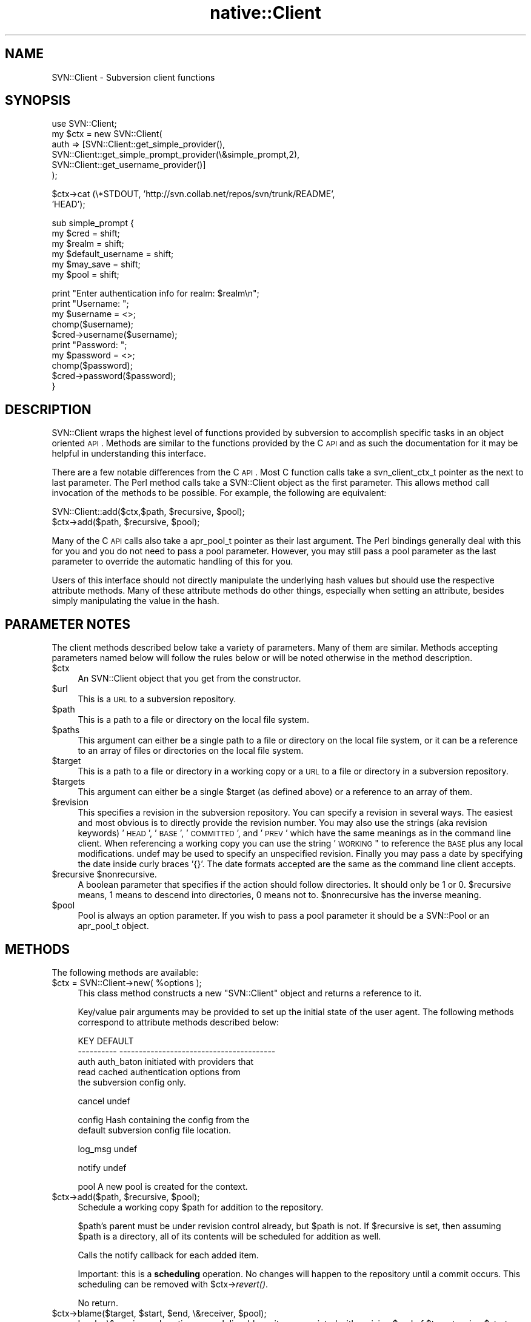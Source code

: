 .\" Automatically generated by Pod::Man v1.37, Pod::Parser v1.32
.\"
.\" Standard preamble:
.\" ========================================================================
.de Sh \" Subsection heading
.br
.if t .Sp
.ne 5
.PP
\fB\\$1\fR
.PP
..
.de Sp \" Vertical space (when we can't use .PP)
.if t .sp .5v
.if n .sp
..
.de Vb \" Begin verbatim text
.ft CW
.nf
.ne \\$1
..
.de Ve \" End verbatim text
.ft R
.fi
..
.\" Set up some character translations and predefined strings.  \*(-- will
.\" give an unbreakable dash, \*(PI will give pi, \*(L" will give a left
.\" double quote, and \*(R" will give a right double quote.  | will give a
.\" real vertical bar.  \*(C+ will give a nicer C++.  Capital omega is used to
.\" do unbreakable dashes and therefore won't be available.  \*(C` and \*(C'
.\" expand to `' in nroff, nothing in troff, for use with C<>.
.tr \(*W-|\(bv\*(Tr
.ds C+ C\v'-.1v'\h'-1p'\s-2+\h'-1p'+\s0\v'.1v'\h'-1p'
.ie n \{\
.    ds -- \(*W-
.    ds PI pi
.    if (\n(.H=4u)&(1m=24u) .ds -- \(*W\h'-12u'\(*W\h'-12u'-\" diablo 10 pitch
.    if (\n(.H=4u)&(1m=20u) .ds -- \(*W\h'-12u'\(*W\h'-8u'-\"  diablo 12 pitch
.    ds L" ""
.    ds R" ""
.    ds C` ""
.    ds C' ""
'br\}
.el\{\
.    ds -- \|\(em\|
.    ds PI \(*p
.    ds L" ``
.    ds R" ''
'br\}
.\"
.\" If the F register is turned on, we'll generate index entries on stderr for
.\" titles (.TH), headers (.SH), subsections (.Sh), items (.Ip), and index
.\" entries marked with X<> in POD.  Of course, you'll have to process the
.\" output yourself in some meaningful fashion.
.if \nF \{\
.    de IX
.    tm Index:\\$1\t\\n%\t"\\$2"
..
.    nr % 0
.    rr F
.\}
.\"
.\" For nroff, turn off justification.  Always turn off hyphenation; it makes
.\" way too many mistakes in technical documents.
.hy 0
.if n .na
.\"
.\" Accent mark definitions (@(#)ms.acc 1.5 88/02/08 SMI; from UCB 4.2).
.\" Fear.  Run.  Save yourself.  No user-serviceable parts.
.    \" fudge factors for nroff and troff
.if n \{\
.    ds #H 0
.    ds #V .8m
.    ds #F .3m
.    ds #[ \f1
.    ds #] \fP
.\}
.if t \{\
.    ds #H ((1u-(\\\\n(.fu%2u))*.13m)
.    ds #V .6m
.    ds #F 0
.    ds #[ \&
.    ds #] \&
.\}
.    \" simple accents for nroff and troff
.if n \{\
.    ds ' \&
.    ds ` \&
.    ds ^ \&
.    ds , \&
.    ds ~ ~
.    ds /
.\}
.if t \{\
.    ds ' \\k:\h'-(\\n(.wu*8/10-\*(#H)'\'\h"|\\n:u"
.    ds ` \\k:\h'-(\\n(.wu*8/10-\*(#H)'\`\h'|\\n:u'
.    ds ^ \\k:\h'-(\\n(.wu*10/11-\*(#H)'^\h'|\\n:u'
.    ds , \\k:\h'-(\\n(.wu*8/10)',\h'|\\n:u'
.    ds ~ \\k:\h'-(\\n(.wu-\*(#H-.1m)'~\h'|\\n:u'
.    ds / \\k:\h'-(\\n(.wu*8/10-\*(#H)'\z\(sl\h'|\\n:u'
.\}
.    \" troff and (daisy-wheel) nroff accents
.ds : \\k:\h'-(\\n(.wu*8/10-\*(#H+.1m+\*(#F)'\v'-\*(#V'\z.\h'.2m+\*(#F'.\h'|\\n:u'\v'\*(#V'
.ds 8 \h'\*(#H'\(*b\h'-\*(#H'
.ds o \\k:\h'-(\\n(.wu+\w'\(de'u-\*(#H)/2u'\v'-.3n'\*(#[\z\(de\v'.3n'\h'|\\n:u'\*(#]
.ds d- \h'\*(#H'\(pd\h'-\w'~'u'\v'-.25m'\f2\(hy\fP\v'.25m'\h'-\*(#H'
.ds D- D\\k:\h'-\w'D'u'\v'-.11m'\z\(hy\v'.11m'\h'|\\n:u'
.ds th \*(#[\v'.3m'\s+1I\s-1\v'-.3m'\h'-(\w'I'u*2/3)'\s-1o\s+1\*(#]
.ds Th \*(#[\s+2I\s-2\h'-\w'I'u*3/5'\v'-.3m'o\v'.3m'\*(#]
.ds ae a\h'-(\w'a'u*4/10)'e
.ds Ae A\h'-(\w'A'u*4/10)'E
.    \" corrections for vroff
.if v .ds ~ \\k:\h'-(\\n(.wu*9/10-\*(#H)'\s-2\u~\d\s+2\h'|\\n:u'
.if v .ds ^ \\k:\h'-(\\n(.wu*10/11-\*(#H)'\v'-.4m'^\v'.4m'\h'|\\n:u'
.    \" for low resolution devices (crt and lpr)
.if \n(.H>23 .if \n(.V>19 \
\{\
.    ds : e
.    ds 8 ss
.    ds o a
.    ds d- d\h'-1'\(ga
.    ds D- D\h'-1'\(hy
.    ds th \o'bp'
.    ds Th \o'LP'
.    ds ae ae
.    ds Ae AE
.\}
.rm #[ #] #H #V #F C
.\" ========================================================================
.\"
.IX Title "native::Client 3"
.TH native::Client 3 "2005-06-17" "perl v5.8.8" "User Contributed Perl Documentation"
.SH "NAME"
SVN::Client \- Subversion client functions
.SH "SYNOPSIS"
.IX Header "SYNOPSIS"
.Vb 6
\&    use SVN::Client;
\&    my $ctx = new SVN::Client(
\&              auth => [SVN::Client::get_simple_provider(),
\&              SVN::Client::get_simple_prompt_provider(\e&simple_prompt,2),
\&              SVN::Client::get_username_provider()]
\&              );
.Ve
.PP
.Vb 2
\&    $ctx->cat (\e*STDOUT, 'http://svn.collab.net/repos/svn/trunk/README', 
\&               'HEAD');
.Ve
.PP
.Vb 6
\&    sub simple_prompt {
\&      my $cred = shift;
\&      my $realm = shift;
\&      my $default_username = shift;
\&      my $may_save = shift;
\&      my $pool = shift;
.Ve
.PP
.Vb 10
\&      print "Enter authentication info for realm: $realm\en";
\&      print "Username: ";
\&      my $username = <>;
\&      chomp($username);
\&      $cred->username($username);
\&      print "Password: ";
\&      my $password = <>;
\&      chomp($password);
\&      $cred->password($password);
\&    }
.Ve
.SH "DESCRIPTION"
.IX Header "DESCRIPTION"
SVN::Client wraps the highest level of functions provided by
subversion to accomplish specific tasks in an object oriented \s-1API\s0.
Methods are similar to the functions provided by the C \s-1API\s0 and
as such the documentation for it may be helpful in understanding
this interface.
.PP
There are a few notable differences from the C \s-1API\s0.  Most C function
calls take a svn_client_ctx_t pointer as the next to last parameter.
The Perl method calls take a SVN::Client object as the first parameter.
This allows method call invocation of the methods to be possible.  For
example, the following are equivalent:
.PP
.Vb 2
\&  SVN::Client::add($ctx,$path, $recursive, $pool);
\&  $ctx->add($path, $recursive, $pool);
.Ve
.PP
Many of the C \s-1API\s0 calls also take a apr_pool_t pointer as their last
argument.  The Perl bindings generally deal with this for you and
you do not need to pass a pool parameter.  However, you may still
pass a pool parameter as the last parameter to override the automatic
handling of this for you.
.PP
Users of this interface should not directly manipulate the underlying hash
values but should use the respective attribute methods.  Many of these
attribute methods do other things, especially when setting an attribute,
besides simply manipulating the value in the hash.
.SH "PARAMETER NOTES"
.IX Header "PARAMETER NOTES"
The client methods described below take a variety of parameters.  Many of
them are similar.  Methods accepting parameters named below will follow
the rules below or will be noted otherwise in the method description.
.IP "$ctx" 4
.IX Item "$ctx"
An SVN::Client object that you get from the constructor.
.IP "$url" 4
.IX Item "$url"
This is a \s-1URL\s0 to a subversion repository.  
.IP "$path" 4
.IX Item "$path"
This is a path to a file or directory on the local file system.
.IP "$paths" 4
.IX Item "$paths"
This argument can either be a single path to a file or directory on the local
file system, or it can be a reference to an array of files or directories on
the local file system.
.IP "$target" 4
.IX Item "$target"
This is a path to a file or directory in a working copy or a \s-1URL\s0 to a file or
directory in a subversion repository.
.IP "$targets" 4
.IX Item "$targets"
This argument can either be a single \f(CW$target\fR (as defined above) or a reference
to an array of them.
.IP "$revision" 4
.IX Item "$revision"
This specifies a revision in the subversion repository.  You can specify a
revision in several ways.  The easiest and most obvious is to directly
provide the revision number.  You may also use the strings (aka revision
keywords) '\s-1HEAD\s0', '\s-1BASE\s0', '\s-1COMMITTED\s0', and '\s-1PREV\s0' which have the same
meanings as in the command line client.  When referencing a working copy
you can use the string '\s-1WORKING\s0" to reference the \s-1BASE\s0 plus any local
modifications.  undef may be used to specify an unspecified revision.
Finally you may pass a date by specifying the date inside curly braces
\&'{}'.  The date formats accepted are the same as the command line client
accepts.
.ie n .IP "$recursive $nonrecursive." 4
.el .IP "$recursive \f(CW$nonrecursive\fR." 4
.IX Item "$recursive $nonrecursive."
A boolean parameter that specifies if the action should follow directories.  It
should only be 1 or 0.  \f(CW$recursive\fR means, 1 means to descend into directories,
0 means not to.  \f(CW$nonrecursive\fR has the inverse meaning.
.IP "$pool" 4
.IX Item "$pool"
Pool is always an option parameter.  If you wish to pass a pool parameter it
should be a SVN::Pool or an apr_pool_t object.
.SH "METHODS"
.IX Header "METHODS"
The following methods are available:
.ie n .IP "$ctx = SVN::Client\->new( %options );" 4
.el .IP "$ctx = SVN::Client\->new( \f(CW%options\fR );" 4
.IX Item "$ctx = SVN::Client->new( %options );"
This class method constructs a new \f(CW\*(C`SVN::Client\*(C'\fR object and returns
a reference to it.
.Sp
Key/value pair arguments may be provided to set up the initial state
of the user agent.  The following methods correspond to attribute
methods described below:
.Sp
.Vb 5
\&    KEY                    DEFAULT
\&    ----------             ----------------------------------------
\&    auth                   auth_baton initiated with providers that
\&                           read cached authentication options from
\&                           the subversion config only.
.Ve
.Sp
.Vb 1
\&    cancel                 undef
.Ve
.Sp
.Vb 2
\&    config                 Hash containing the config from the 
\&                           default subversion config file location.
.Ve
.Sp
.Vb 1
\&    log_msg                undef
.Ve
.Sp
.Vb 1
\&    notify                 undef
.Ve
.Sp
.Vb 1
\&    pool                   A new pool is created for the context.
.Ve
.ie n .IP "$ctx\->add($path, $recursive\fR, \f(CW$pool);" 4
.el .IP "$ctx\->add($path, \f(CW$recursive\fR, \f(CW$pool\fR);" 4
.IX Item "$ctx->add($path, $recursive, $pool);"
Schedule a working copy \f(CW$path\fR for addition to the repository.
.Sp
$path's parent must be under revision control already, but \f(CW$path\fR is not.
If \f(CW$recursive\fR is set, then assuming \f(CW$path\fR is a directory, all of its
contents will be scheduled for addition as well.
.Sp
Calls the notify callback for each added item.
.Sp
Important: this is a \fBscheduling\fR operation.  No changes will happen
to the repository until a commit occurs.  This scheduling can be
removed with \f(CW$ctx\fR\->\fIrevert()\fR.
.Sp
No return.
.ie n .IP "$ctx\->blame($target, $start\fR, \f(CW$end\fR, \e&receiver, \f(CW$pool);" 4
.el .IP "$ctx\->blame($target, \f(CW$start\fR, \f(CW$end\fR, \e&receiver, \f(CW$pool\fR);" 4
.IX Item "$ctx->blame($target, $start, $end, &receiver, $pool);"
Invoke \e&receiver subroutine on each line-blame item associated with revision
\&\f(CW$end\fR of \f(CW$target\fR, using \f(CW$start\fR as the default source of all blame.
.Sp
An Error will be raised if either \f(CW$start\fR or \f(CW$end\fR is undef.
.Sp
No return.
.Sp
The blame receiver subroutine receives the following arguments:
\&\f(CW$line_no\fR, \f(CW$revision\fR, \f(CW$author\fR, \f(CW$date\fR, \f(CW$line\fR, \f(CW$pool\fR
.Sp
$line_no is the line number of the file (starting with 0).
The line was last changed in revision number \f(CW$revision\fR
by \f(CW$author\fR on \f(CW$date\fR and the contents were \f(CW$line\fR.
.Sp
The blame receiver subroutine can return an svn_error_t object
to return an error.  All other returns will be ignored.
You can create an svn_error_t object with \fISVN::Error::create()\fR.
.ie n .IP "$ctx\->cat(\e*FILEHANDLE, $target\fR, \f(CW$revision\fR, \f(CW$pool);" 4
.el .IP "$ctx\->cat(\e*FILEHANDLE, \f(CW$target\fR, \f(CW$revision\fR, \f(CW$pool\fR);" 4
.IX Item "$ctx->cat(*FILEHANDLE, $target, $revision, $pool);"
Outputs the content of the file identified by \f(CW$target\fR and \f(CW$revision\fR to the
\&\s-1FILEHANDLE\s0.  \s-1FILEHANDLE\s0 is a reference to a filehandle. 
.Sp
If \f(CW$target\fR is not a local path and if \f(CW$revision\fR is '\s-1PREV\s0' (or some
other kind that requires a local path), then an error will be raised,
because the desired revision can not be determined.
.ie n .IP "$ctx\->checkout($url, $path\fR, \f(CW$revision\fR, \f(CW$recursive\fR, \f(CW$pool);" 4
.el .IP "$ctx\->checkout($url, \f(CW$path\fR, \f(CW$revision\fR, \f(CW$recursive\fR, \f(CW$pool\fR);" 4
.IX Item "$ctx->checkout($url, $path, $revision, $recursive, $pool);"
Checkout a working copy of \f(CW$url\fR at \f(CW$revision\fR using \f(CW$path\fR as the root directory
of the newly checked out working copy.  
.Sp
$revision must be a number, '\s-1HEAD\s0', or a date.  If \f(CW$revision\fR does not
meet these requirements the \f(CW$SVN::Error::CLIENT_BAD_REVISION\fR is raised.
.Sp
Returns the value of the revision actually checked out of the repository.
.ie n .IP "$ctx\->cleanup($dir, $pool);" 4
.el .IP "$ctx\->cleanup($dir, \f(CW$pool\fR);" 4
.IX Item "$ctx->cleanup($dir, $pool);"
Recursively cleanup a working copy directory, \f(CW$dir\fR, finishing any incomplete
operations, removing lockfiles, etc.
.ie n .IP "$ctx\->commit($targets, $nonrecursive\fR, \f(CW$pool);" 4
.el .IP "$ctx\->commit($targets, \f(CW$nonrecursive\fR, \f(CW$pool\fR);" 4
.IX Item "$ctx->commit($targets, $nonrecursive, $pool);"
Commit files or directories referenced by target.  Will use the log_msg
callback to obtain the log message for the commit.
.Sp
If \f(CW$targets\fR contains no paths (zero elements), then does nothing and
immediately returns without error.
.Sp
Calls the notify callback as the commit progresses with any of the following
actions: \f(CW$SVN::Wc::Notify::Action::commit_modified\fR,
\&\f(CW$SVN::Wc::Notify::Action::commit_added\fR,
\&\f(CW$SVN::Wc::Notify::Action::commit_deleted\fR,
\&\f(CW$SVN::Wc::Notify::Action::commit_replaced\fR,
\&\f(CW$SVN::Wc::Notify::Action::commit_postfix_txdelta\fR.
.Sp
Use \f(CW$nonrecursive\fR to indicate that subdirectories of directory targets
should be ignored.
.Sp
Returns a svn_client_commit_info_t object.  If the revision member of the
commit information object is \f(CW$SVN::Core::INVALID_REVNUM\fR and no error was
raised, then the commit was a no\-op; nothing needed to be committed.
.ie n .IP "$ctx\->copy($src_target, $src_revision\fR, \f(CW$dst_target\fR, \f(CW$pool);" 4
.el .IP "$ctx\->copy($src_target, \f(CW$src_revision\fR, \f(CW$dst_target\fR, \f(CW$pool\fR);" 4
.IX Item "$ctx->copy($src_target, $src_revision, $dst_target, $pool);"
Copies \f(CW$src_target\fR to \f(CW$dst_target\fR.
.Sp
$src_target must be a file or directory under version control, or the \s-1URL\s0
of a versioned item in the repository.  If \f(CW$src_target\fR is a \s-1URL\s0,
\&\f(CW$src_revision\fR is used to choose the revision from which to copy the
\&\f(CW$src_target\fR.  \f(CW$dst_path\fR must be a file or directory under version control,
or a repository \s-1URL\s0, existing or not.
.Sp
If \f(CW$dst_target\fR is a \s-1URL\s0, immediately attempt to commit the copy action
to the repository.  The log_msg callback will be called to query for a commit
log message.  If the commit succeeds, return a svn_client_commit_info_t
object.
.Sp
If \f(CW$dst_target\fR is not a \s-1URL\s0, then this is just a variant of \f(CW$ctx\fR\->\fIadd()\fR,
where the \f(CW$dst_path\fR items are scheduled for addition as copies.  No changes
will happen to the repository until a commit occurs.  This scheduling can be
removed with \f(CW$ctx\fR\->\fIrevert()\fR.  undef will be returned in this case.
.Sp
Calls the notify callback for each item added at the new location, passing
the new, relative path of the added item.
.ie n .IP "$ctx\->delete($targets, $force\fR, \f(CW$pool);" 4
.el .IP "$ctx\->delete($targets, \f(CW$force\fR, \f(CW$pool\fR);" 4
.IX Item "$ctx->delete($targets, $force, $pool);"
Delete items from a repository or working copy.
.Sp
If the paths in \f(CW$targets\fR are URLs, immediately attempt to commit a deletion
of the URLs from the repository.  The log_msg callback will be called to
query for a commit log message.  If the commit succeeds, return a
svn_client_commit_info_t object.  Every path must belong to the same
repository.
.Sp
Else, schedule the working copy paths in \f(CW$targets\fR for removal from the
repository.  Each path's parent must be under revision control.  This is
just a \fBscheduling\fR operation.  No changes will happen to the repository
until a commit occurs.  This scheduling can be removed with \f(CW$ctx\fR\->\fIrevert()\fR.
If a path is a file it is immediately removed from the working copy.  If
the path is a directory it will remain in the working copy but all the files,
and all unversioned items it contains will be removed.  If \f(CW$force\fR is not set
then this operation will fail if any path contains locally modified and/or
unversioned items.  If \f(CW$force\fR is set such items will be deleted.
.Sp
The notify callback is called for each item deleted with the path of
the deleted item.
.Sp
Has no return.
.ie n .IP "$ctx\->diff($diff_options, $target1\fR, \f(CW$revision1\fR, \f(CW$target2\fR, \f(CW$revision2\fR, \f(CW$recursive\fR, \f(CW$ignore_ancestry\fR, \f(CW$no_diff_deleted\fR, \f(CW$outfile\fR, \f(CW$errfile\fR, \f(CW$pool);" 4
.el .IP "$ctx\->diff($diff_options, \f(CW$target1\fR, \f(CW$revision1\fR, \f(CW$target2\fR, \f(CW$revision2\fR, \f(CW$recursive\fR, \f(CW$ignore_ancestry\fR, \f(CW$no_diff_deleted\fR, \f(CW$outfile\fR, \f(CW$errfile\fR, \f(CW$pool\fR);" 4
.IX Item "$ctx->diff($diff_options, $target1, $revision1, $target2, $revision2, $recursive, $ignore_ancestry, $no_diff_deleted, $outfile, $errfile, $pool);"
Produces diff output which describes the delta between \f(CW$target1\fR at
\&\f(CW$revision1\fR and \f(CW$target2\fR at \f(CW$revision2\fR.  They both must represent the same
node type (i.e. they most both be directories or files).  The revisions
must not be undef.  
.Sp
Prints the output of the diff to the filename or filehandle passed as
\&\f(CW$outfile\fR, and any errors to the filename or filehandle passed as \f(CW$errfile\fR.
.Sp
Use \f(CW$ignore_ancestry\fR to control whether or not items being diffed will be
checked for relatedness first.  Unrelated items are typically transmitted to
the editor as a deletion of one thing and the addition of another, but if this
flag is true, unrelated items will be diffed as if they were related.
.Sp
If \f(CW$no_diff_deleted\fR is true, then no diff output will be generated on deleted
files.
.Sp
$diff_options is a reference to an array of additional arguments to pass to
diff process invoked to compare files.  You'll usually just want to use [] to
pass an empty array to return a unified context diff (like `diff \-u`).
.Sp
Has no return.
.ie n .IP "$ctx\->export($from, $to\fR, \f(CW$revision\fR, \f(CW$force\fR, \f(CW$pool);" 4
.el .IP "$ctx\->export($from, \f(CW$to\fR, \f(CW$revision\fR, \f(CW$force\fR, \f(CW$pool\fR);" 4
.IX Item "$ctx->export($from, $to, $revision, $force, $pool);"
Export the contents of either a subversion repository or a subversion
working copy into a 'clean' directory (meaning a directory with no
administrative directories).
.Sp
$from is either the path to the working copy on disk, or a \s-1URL\s0
to the repository you wish to export.
.Sp
$to is the path to the directory where you wish to create the exported
tree.
.Sp
$revision is the revision that should be exported, which is only used
when exporting from a repository.  It may be undef otherwise.
.Sp
The notify callback will be called for the items exported.
.Sp
Returns the value of the revision actually exported or
\&\f(CW$SVN::Core::INVALID_REVNUM\fR for local exports.
.ie n .IP "$ctx\->import($path, $url\fR, \f(CW$nonrecursive\fR, \f(CW$pool);" 4
.el .IP "$ctx\->import($path, \f(CW$url\fR, \f(CW$nonrecursive\fR, \f(CW$pool\fR);" 4
.IX Item "$ctx->import($path, $url, $nonrecursive, $pool);"
Import file or directory \f(CW$path\fR into repository directory \f(CW$url\fR at head.
.Sp
If some components of \f(CW$url\fR do not exist then create parent directories
as necessary.
.Sp
If \f(CW$path\fR is a directory, the contents of that directory are imported
directly into the directory identified by \f(CW$url\fR.  Note that the directory 
\&\f(CW$path\fR itself is not imported; that is, the basename of \f(CW$path\fR is not part
of the import.
.Sp
If \f(CW$path\fR is a file, then the dirname of \f(CW$url\fR is the directory receiving the
import.  The basename of \f(CW$url\fR is the filename in the repository.  In this case
if \f(CW$url\fR already exists, raise an error.
.Sp
The notify callback (if defined) will be called as the import progresses, with
any of the following actions: \f(CW$SVN::Wc::Notify::Action::commit_added\fR,
\&\f(CW$SVN::Wc::Notify::Action::commit_postfix_txdelta\fR.
.Sp
Use \f(CW$nonrecursive\fR to indicate that imported directories should not recurse
into any subdirectories they may have.
.Sp
Uses the log_msg callback to determine the log message for the commit when
one is needed.
.Sp
Returns a svn_client_commit_info_t object.  
.ie n .IP "$ctx\->log($targets, $start\fR, \f(CW$end\fR, \f(CW$discover_changed_paths\fR, \f(CW$strict_node_history\fR, \e&log_receiver, \f(CW$pool);" 4
.el .IP "$ctx\->log($targets, \f(CW$start\fR, \f(CW$end\fR, \f(CW$discover_changed_paths\fR, \f(CW$strict_node_history\fR, \e&log_receiver, \f(CW$pool\fR);" 4
.IX Item "$ctx->log($targets, $start, $end, $discover_changed_paths, $strict_node_history, &log_receiver, $pool);"
Invoke the log_receiver subroutine on each log_message from \f(CW$start\fR to \f(CW$end\fR in
turn, inclusive (but will never invoke receiver on a given log message more
than once).
.Sp
$targets is a reference to an array containing all the paths or URLs for
which the log messages are desired.  The log_receiver is only invoked on
messages whose revisions involved a change to some path in \f(CW$targets\fR.
.Sp
If \f(CW$discover_changed_paths\fR is set, then the changed_paths argument to the
log_receiver routine will be passed on each invocation.
.Sp
If \f(CW$strict_node_history\fR is set, copy history (if any exists) will not be
traversed while harvesting revision logs for each target.
.Sp
If \f(CW$start\fR or \f(CW$end\fR is undef the arp_err code will be set to:
\&\f(CW$SVN::Error::CLIENT_BAD_REVISION\fR.
.Sp
Special case for repositories at revision 0:
.Sp
If \f(CW$start\fR is '\s-1HEAD\s0' and \f(CW$end\fR is 1, then handle an empty (no revisions)
repository specially: instead of erroring because requested revision 1
when the highest revision is 0, just invoke \f(CW$log_receiver\fR on revision 0,
passing undef to changed paths and empty strings for the author and date.
This is because that particular combination of \f(CW$start\fR and \f(CW$end\fR usually indicates
the common case of log invocation; the user wants to see all log messages from
youngest to oldest, where the oldest commit is revision 1.  That works fine,
except there are no commits in the repository, hence this special case.
.Sp
Calls the notify subroutine with a \f(CW$SVN::Wc::Notify::Action::skip\fR signal on any
unversioned targets.
.Sp
The log_receiver takes the following arguments:
\&\f(CW$changed_paths\fR, \f(CW$revision\fR, \f(CW$author\fR, \f(CW$date\fR, \f(CW$message\fR, \f(CW$pool\fR
.Sp
It is called once for each log \f(CW$message\fR from the \f(CW$revision\fR
on \f(CW$date\fR by \f(CW$author\fR.  \f(CW$author\fR, \f(CW$date\fR or \f(CW$message\fR may be undef.
.Sp
If \f(CW$changed_paths\fR is defined it references a hash with the keys
every path committed in \f(CW$revision\fR; the values are svn_log_changed_path_t
objects.  
.ie n .IP "$ctx\->ls($target, $revision\fR, \f(CW$recursive\fR, \f(CW$pool);" 4
.el .IP "$ctx\->ls($target, \f(CW$revision\fR, \f(CW$recursive\fR, \f(CW$pool\fR);" 4
.IX Item "$ctx->ls($target, $revision, $recursive, $pool);"
Returns a hash of svn_dirent_t objects for \f(CW$target\fR at \f(CW$revision\fR.
.Sp
If \f(CW$target\fR is a directory, returns entries for all of the directories'
contents.  If \f(CW$recursive\fR is true, it will recurse subdirectories in \f(CW$target\fR.
.Sp
If \f(CW$target\fR is a file only return an entry for the file.
.Sp
If \f(CW$target\fR is non\-existent, raises the \f(CW$SVN::Error::FS_NOT_FOUND\fR
error.
.ie n .IP "$ctx\->merge($src1, $rev1\fR, \f(CW$src2\fR, \f(CW$rev2\fR, \f(CW$target_wcpath\fR, \f(CW$recursive\fR, \f(CW$ignore_ancestry\fR, \f(CW$force\fR, \f(CW$dry_run\fR, \f(CW$pool);" 4
.el .IP "$ctx\->merge($src1, \f(CW$rev1\fR, \f(CW$src2\fR, \f(CW$rev2\fR, \f(CW$target_wcpath\fR, \f(CW$recursive\fR, \f(CW$ignore_ancestry\fR, \f(CW$force\fR, \f(CW$dry_run\fR, \f(CW$pool\fR);" 4
.IX Item "$ctx->merge($src1, $rev1, $src2, $rev2, $target_wcpath, $recursive, $ignore_ancestry, $force, $dry_run, $pool);"
Merge changes from \f(CW$src1\fR/$rev1 to \f(CW$src2\fR/$rev2 into the working-copy path
\&\f(CW$target_wcpath\fR.
.Sp
$src1 and \f(CW$src2\fR are either URLs that refer to entries in the repository, or
paths to entries in the working copy.
.Sp
By 'merging', we mean: apply file differences and schedule additions &
deletions when appropriate.
.Sp
$src1 and \f(CW$src2\fR must both represent the same node kind; that is, if \f(CW$src1\fR
is a directory, \f(CW$src2\fR must also be, and if \f(CW$src1\fR is a file, \f(CW$src2\fR must also be.
.Sp
If either \f(CW$rev1\fR or \f(CW$rev2\fR is undef raises the \f(CW$SVN::Error::CLIENT_BAD_REVISION\fR
error.
.Sp
If \f(CW$recursive\fR is true (and the URLs are directories), apply changes recursively;
otherwise, only apply changes in the current directory.
.Sp
Use \f(CW$ignore_ancestry\fR to control whether or not items being diffed will be
checked for relatedness first.  Unrelated items are typically transmitted
to the editor as a deletion of one thing and the addition of another, but
if this flag is true, unrelated items will be diffed as if they were related.
.Sp
If \f(CW$force\fR is not set and the merge involves deleting locally modified or
unversioned items the operation will raise an error.  If \f(CW$force\fR is set such
items will be deleted.
.Sp
Calls the notify callback once for each merged target, passing the targets
local path.
.Sp
If \f(CW$dry_run\fR is true the merge is carried out, and the full notification
feedback is provided, but the working copy is not modified.
.Sp
Has no return.
.ie n .IP "$ctx\->mkdir($targets, $pool);" 4
.el .IP "$ctx\->mkdir($targets, \f(CW$pool\fR);" 4
.IX Item "$ctx->mkdir($targets, $pool);"
Create a directory, either in a repository or a working copy.
.Sp
If \f(CW$targets\fR contains URLs, immediately attempts to commit the creation of the
directories in \f(CW$targets\fR in the repository.  Returns a svn_client_commit_info_t
object.
.Sp
Else, create the directories on disk, and attempt to schedule them for addition.
In this case returns undef.
.Sp
Calls the notify callback when the directory has been created (successfully)
in the working copy, with the path of the new directory.  Note this is only
called for items added to the working copy.
.ie n .IP "$ctx\->move($src_path, $src_revision\fR, \f(CW$dst_path\fR, \f(CW$force\fR, \f(CW$pool);" 4
.el .IP "$ctx\->move($src_path, \f(CW$src_revision\fR, \f(CW$dst_path\fR, \f(CW$force\fR, \f(CW$pool\fR);" 4
.IX Item "$ctx->move($src_path, $src_revision, $dst_path, $force, $pool);"
Move \f(CW$src_path\fR to \f(CW$dst_path\fR.
.Sp
$src_path must be a file or directory under version control, or the \s-1URL\s0 
of a versioned item in the repository.
.Sp
If \f(CW$src_path\fR is a repository \s-1URL:\s0
.Sp
* \f(CW$dst_path\fR must also be a repository \s-1URL\s0 (existent or not).
.Sp
* \f(CW$src_revision\fR is used to choose the revision from which to copy the 
\&\f(CW$src_path\fR.
.Sp
* The log_msg callback will be called for the commit log message.
.Sp
* The move operation will be immediately committed.  If the commit succeeds,
returns a svn_client_commit_info_t object.
.Sp
If \f(CW$src_path\fR is a working copy path
.Sp
* \f(CW$dst_path\fR must also be a working copy path (existent or not).
.Sp
* \f(CW$src_revision\fR is ignored and may be undef.  The log_msg callback will
not be called.
.Sp
* This is a scheduling operation.  No changes will happen to the repository
until a commit occurs.  This scheduling can be removed with \f(CW$ctx\fR\->\fIrevert()\fR.
If \f(CW$src_path\fR is a file it is removed from the working copy immediately.
If \f(CW$src_path\fR is a directory it will remain in the working copy but all
files, and unversioned items, it contains will be removed.
.Sp
* If \f(CW$src_path\fR contains locally modified and/or unversioned items and \f(CW$force\fR is
not set, the copy will raise an error.  If \f(CW$force\fR is set such items will be
removed.
.Sp
The notify callback will be called twice for each item moved, once to
indicate the deletion of the moved node, and once to indicate the addition
of the new location of the node.
.ie n .IP "$ctx\->propget($propname, $target\fR, \f(CW$revision\fR, \f(CW$recursive\fR, \f(CW$pool);" 4
.el .IP "$ctx\->propget($propname, \f(CW$target\fR, \f(CW$revision\fR, \f(CW$recursive\fR, \f(CW$pool\fR);" 4
.IX Item "$ctx->propget($propname, $target, $revision, $recursive, $pool);"
Returns a reference to a hash containing paths or URLs, prefixed by \f(CW$target\fR (a
working copy or \s-1URL\s0), of items for which the property \f(CW$propname\fR is set, and
whose values represent the property value for \f(CW$propname\fR at that path.
.ie n .IP "$ctx\->proplist($target, $revision\fR, \f(CW$recursive\fR, \f(CW$pool);" 4
.el .IP "$ctx\->proplist($target, \f(CW$revision\fR, \f(CW$recursive\fR, \f(CW$pool\fR);" 4
.IX Item "$ctx->proplist($target, $revision, $recursive, $pool);"
Returns a reference to an array of svn_client_proplist_item_t objects.
.Sp
For each item the node_name member of the proplist_item object contains
the name relative to the same base as \f(CW$target\fR.
.Sp
If \f(CW$revision\fR is undef, then get properties from the working copy, if
\&\f(CW$target\fR is a working copy, or from the repository head if \f(CW$target\fR is a \s-1URL\s0.
Else get the properties as of \f(CW$revision\fR. 
.Sp
If \f(CW$recursive\fR is false, or \f(CW$target\fR is a file, the returned array will only
contain a single element.  Otherwise, it will contain one entry for each
versioned entry below (and including) \f(CW$target\fR.
.Sp
If \f(CW$target\fR is not found, raises the \f(CW$SVN::Error::ENTRY_NOT_FOUND\fR error.
.ie n .IP "$ctx\->propset($propname, $propval\fR, \f(CW$target\fR, \f(CW$recursive\fR, \f(CW$pool);" 4
.el .IP "$ctx\->propset($propname, \f(CW$propval\fR, \f(CW$target\fR, \f(CW$recursive\fR, \f(CW$pool\fR);" 4
.IX Item "$ctx->propset($propname, $propval, $target, $recursive, $pool);"
Set \f(CW$propname\fR to \f(CW$propval\fR on \f(CW$target\fR (a working copy or \s-1URL\s0 path).
.Sp
If \f(CW$recursive\fR is true, then \f(CW$propname\fR will be set recursively on \f(CW$target\fR
and all children.  If \f(CW$recursive\fR is false, and \f(CW$target\fR is a directory,
\&\f(CW$propname\fR will be set on \fBonly\fR \f(CW$target\fR.
.Sp
A \f(CW$propval\fR of undef will delete the property.
.Sp
If \f(CW$propname\fR is an svn-controlled property (i.e. prefixed with svn:),
then the caller is responsible for ensuring that \f(CW$propval\fR is UTF8\-encoded
and uses \s-1LF\s0 line\-endings.
.ie n .IP "$ctx\->relocate($dir, $from\fR, \f(CW$to\fR, \f(CW$recursive\fR, \f(CW$pool);" 4
.el .IP "$ctx\->relocate($dir, \f(CW$from\fR, \f(CW$to\fR, \f(CW$recursive\fR, \f(CW$pool\fR);" 4
.IX Item "$ctx->relocate($dir, $from, $to, $recursive, $pool);"
Modify a working copy directory \f(CW$dir\fR, changing any repository URLs that
begin with \f(CW$from\fR to begin with \f(CW$to\fR instead, recursing into subdirectories if
\&\f(CW$recursive\fR is true.
.Sp
Has no return.
.ie n .IP "$ctx\->resolved($path, $recursive\fR, \f(CW$pool);" 4
.el .IP "$ctx\->resolved($path, \f(CW$recursive\fR, \f(CW$pool\fR);" 4
.IX Item "$ctx->resolved($path, $recursive, $pool);"
Removed the 'conflicted' state on a working copy path.
.Sp
This will not semantically resolve conflicts; it just allows \f(CW$path\fR to be
committed in the future.  The implementation details are opaque.  If
\&\f(CW$recursive\fR is set, recurse below \f(CW$path\fR, looking for conflicts to
resolve.
.Sp
If \f(CW$path\fR is not in a state of conflict to begin with, do nothing.
.Sp
If \f(CW$path\fR's conflict state is removed, call the notify callback with the
\&\f(CW$path\fR.
.ie n .IP "$ctx\->revert($paths, $recursive\fR, \f(CW$pool);" 4
.el .IP "$ctx\->revert($paths, \f(CW$recursive\fR, \f(CW$pool\fR);" 4
.IX Item "$ctx->revert($paths, $recursive, $pool);"
Restore the pristine version of a working copy \f(CW$paths\fR, effectively undoing
any local mods.  
.Sp
For each path in \f(CW$paths\fR, if it is a directory and \f(CW$recursive\fR
is true, this will be a recursive operation.
.ie n .IP "$ctx\->revprop_get($propname, $url\fR, \f(CW$revision\fR, \f(CW$pool);" 4
.el .IP "$ctx\->revprop_get($propname, \f(CW$url\fR, \f(CW$revision\fR, \f(CW$pool\fR);" 4
.IX Item "$ctx->revprop_get($propname, $url, $revision, $pool);"
Returns two values, the first of which is the value of \f(CW$propname\fR on revision
\&\f(CW$revision\fR in the repository represented by \f(CW$url\fR.  The second value is the
actual revision queried.
.Sp
Note that unlike its cousin \f(CW$ctx\fR\->\fIpropget()\fR, this routine doesn't affect
working copy at all; it's a pure network operation that queries an
\&\fBunversioned\fR property attached to a revision.  This can be used to query
log messages, dates, authors, and the like.
.ie n .IP "$ctx\->revprop_list($url, $revision\fR, \f(CW$pool);" 4
.el .IP "$ctx\->revprop_list($url, \f(CW$revision\fR, \f(CW$pool\fR);" 4
.IX Item "$ctx->revprop_list($url, $revision, $pool);"
Returns two values, the first of which is a reference to a hash containing
the properties attached to \f(CW$revision\fR in the repository represented by \f(CW$url\fR.
The second value is the actual revision queried.
.Sp
Note that unlike its cousin \f(CW$ctx\fR\->\fIproplist()\fR, this routine doesn't read a
working copy at all; it's a pure network operation that reads \fBunversioned\fR
properties attached to a revision.
.ie n .IP "$ctx\->revprop_set($propname, $propval\fR, \f(CW$url\fR, \f(CW$revision\fR, \f(CW$force\fR, \f(CW$pool);" 4
.el .IP "$ctx\->revprop_set($propname, \f(CW$propval\fR, \f(CW$url\fR, \f(CW$revision\fR, \f(CW$force\fR, \f(CW$pool\fR);" 4
.IX Item "$ctx->revprop_set($propname, $propval, $url, $revision, $force, $pool);"
Set \f(CW$propname\fR to \f(CW$propval\fR on revision \f(CW$revision\fR in the repository represented
by \f(CW$url\fR.
.Sp
Returns the actual revision affected.  A \f(CW$propval\fR of undef will delete the
property.
.Sp
If \f(CW$force\fR is true, allow newlines in the author property.
.Sp
If \f(CW$propname\fR is an svn-controlled property (i.e. prefixed with svn:), then
the caller is responsible for ensuring that the value is UTF8\-encoded and
uses \s-1LF\s0 line\-endings.
.Sp
Note that unlike its cousin \f(CW$ctx\fR\->\fIpropset()\fR, this routine doesn't affect
the working copy at all; it's a pure network operation that changes an
\&\fBunversioned\fR property attached to a revision.  This can be used to tweak
log messages, dates, authors, and the like.  Be careful: it's a lossy
operation, meaning that any existing value is replaced with the new value,
with no way to retrieve the prior value.
.Sp
Also note that unless the administrator creates a pre-revprop-change hook
in the repository, this feature will fail.
.ie n .IP "$ctx\->status($path, $revision\fR, \e&status_func, \f(CW$recursive\fR, \f(CW$get_all\fR, \f(CW$update\fR, \f(CW$no_ignore\fR, \f(CW$pool);" 4
.el .IP "$ctx\->status($path, \f(CW$revision\fR, \e&status_func, \f(CW$recursive\fR, \f(CW$get_all\fR, \f(CW$update\fR, \f(CW$no_ignore\fR, \f(CW$pool\fR);" 4
.IX Item "$ctx->status($path, $revision, &status_func, $recursive, $get_all, $update, $no_ignore, $pool);"
Given \f(CW$path\fR to a working copy directory (or single file), call \fIstatus_func()\fR
with a set of svn_wc_status_t objects which describe the status of \f(CW$path\fR and
its children.
.Sp
If \f(CW$recursive\fR is true, recurse fully, else do only immediate children.
.Sp
If \f(CW$get_all\fR is set, retrieve all entries; otherwise, retrieve only 'interesting'
entries (local mods and/or out\-of\-date).
.Sp
If \f(CW$update\fR is set, contact the repository and augment the status objects with
information about out-of-dateness (with respect to \f(CW$revision\fR).  Also, will
return the value of the actual revision against with the working copy was
compared.  (The return will be undef if \f(CW$update\fR is not set).
.Sp
The function recurses into externals definitions ('svn:externals') after
handling the main target, if any exist.  The function calls the notify callback
with \f(CW$SVN::Wc::Notify::Action::status_external\fR action before handling each
externals definition, and with \f(CW$SVN::Wc::Notify::Action::status_completed\fR
after each.
.Sp
The status_func subroutine takes the following parameters:
\&\f(CW$path\fR, \f(CW$status\fR
.Sp
$path is the pathname of the file or directory which status is being
reported.  \f(CW$status\fR is a svn_wc_status_t object.
.Sp
The return of the status_func subroutine is ignored.
.ie n .IP "$ctx\->switch($path, $url\fR, \f(CW$revision\fR, \f(CW$recursive\fR, \f(CW$pool);" 4
.el .IP "$ctx\->switch($path, \f(CW$url\fR, \f(CW$revision\fR, \f(CW$recursive\fR, \f(CW$pool\fR);" 4
.IX Item "$ctx->switch($path, $url, $revision, $recursive, $pool);"
Switch working tree \f(CW$path\fR to \f(CW$url\fR at \f(CW$revision\fR.
.Sp
$revision must be a number, '\s-1HEAD\s0', or a date, otherwise it raises the 
\&\f(CW$SVN::Error::CLIENT_BAD_REVISION\fR error.
.Sp
Calls the notify callback on paths affected by the switch.  Also invokes
the callback for files that may be restored from the text-base because they
were removed from the working copy.
.Sp
Summary of purpose: This is normally used to switch a working directory
over to another line of development, such as a branch or a tag.  Switching
an existing working directory is more efficient than checking out \f(CW$url\fR from
scratch.
.Sp
Returns the value of the revision to which the working copy was actually
switched. 
.ie n .IP "$ctx\->update($path, $revision\fR, \f(CW$recursive\fR, \f(CW$pool)" 4
.el .IP "$ctx\->update($path, \f(CW$revision\fR, \f(CW$recursive\fR, \f(CW$pool\fR)" 4
.IX Item "$ctx->update($path, $revision, $recursive, $pool)"
Update a working copy \f(CW$path\fR to \f(CW$revision\fR.
.Sp
$revision must be a revision number, '\s-1HEAD\s0', or a date or this method will
raise the \f(CW$SVN::Error::CLIENT_BAD_REVISION\fR error. 
.Sp
Calls the notify callback for each item handled by the update, and
also for files restored from the text\-base.
.Sp
Returns the revision to which the working copy was actually updated.
.ie n .IP "$ctx\->url_from_path($target, $pool\fR); or SVN::Client::url_from_path($target, \f(CW$pool);" 4
.el .IP "$ctx\->url_from_path($target, \f(CW$pool\fR); or SVN::Client::url_from_path($target, \f(CW$pool\fR);" 4
.IX Item "$ctx->url_from_path($target, $pool); or SVN::Client::url_from_path($target, $pool);"
Returns the \s-1URL\s0 for \f(CW$target\fR.
.Sp
If \f(CW$target\fR is already a \s-1URL\s0 it returns \f(CW$target\fR.
.Sp
If \f(CW$target\fR is a versioned item, it returns \f(CW$target\fR's entry \s-1URL\s0.
.Sp
If \f(CW$target\fR is unversioned (has no entry), returns undef.
.ie n .IP "$ctx\->uuid_from_path($path, $adm_access\fR, \f(CW$pool);" 4
.el .IP "$ctx\->uuid_from_path($path, \f(CW$adm_access\fR, \f(CW$pool\fR);" 4
.IX Item "$ctx->uuid_from_path($path, $adm_access, $pool);"
Return the repository uuid for working-copy \f(CW$path\fR, allocated in \f(CW$pool\fR.
.Sp
Use \f(CW$adm_access\fR to retrieve the uuid from \f(CW$path\fR's entry; if not present in the
entry, then call \f(CW$ctx\fR\->\fIuuid_from_url()\fR to retrieve, using the entry's \s-1URL\s0.
.Sp
Note: The only reason this function falls back on \f(CW$ctx\fR\->uuid_from_url is for
compatibility purposes.  Old working copies may not have uuids in the entries
files.
.Sp
Note: This method probably doesn't work right now without a lot of pain,
because SVN::Wc is incomplete and it requires an adm_access object from it.
.ie n .IP "$ctx\->uuid_from_url($url, $pool);" 4
.el .IP "$ctx\->uuid_from_url($url, \f(CW$pool\fR);" 4
.IX Item "$ctx->uuid_from_url($url, $pool);"
Return repository uuid for url.
.SH "ATTRIBUTE METHODS"
.IX Header "ATTRIBUTE METHODS"
The following attribute methods are provided that allow you to set various
configuration or retrieve it.  They all take value(s) to set the attribute and
return the new value of the attribute or no parameters which returns the
current value.
.IP "$ctx\->auth(\fISVN::Client::get_username_provider()\fR);" 4
.IX Item "$ctx->auth(SVN::Client::get_username_provider());"
Provides access to the auth_baton in the svn_client_ctx_t attached to the
SVN::Client object.
.Sp
This method will accept an array or array ref of values returned from the
authentication provider functions see \*(L"\s-1AUTHENTICATION\s0 \s-1PROVIDERS\s0\*(R", which
it will convert to an auth_baton for you.  This is the preferred method of
setting the auth_baton.
.Sp
It will also accept a scalar that references a _p_svn_auth_baton_t such as
those returned from SVN::Core::auth_open and SVN::Core::auth_open_helper.
.IP "$ctx\->notify(\e&notify);" 4
.IX Item "$ctx->notify(&notify);"
Sets the notify callback for the client context to a code reference that
you pass.  It always returns the current codereference set.
.Sp
The subroutine pointed to by this reference will be called when a change
is made to the working copy.  The return value of this function is ignored.
It's only purpose is to notify you of the change.
.Sp
The subroutine will receive 6 parameters.  The first parameter will be the path
of the changed file (absolute or relative to the cwd).  The second is an
integer specifying the type of action taken.  See SVN::Wc for a list of the
possible actions values and what they mean.  The 3rd is an integer specifying
the kind of node the path is, which can be: \f(CW$SVN::Node::none\fR, \f(CW$SVN::Node::file\fR,
\&\f(CW$SVN::Node::dir\fR, \f(CW$SVN::Node::unknown\fR.  The fourth parameter is the mime-type of
the file or undef if the mime-type is unknown (it will always be undef for
directories).  The 5th parameter is the state of the file, again see SVN::Wc
for a list of the possible states.  The 6th and final parameter is the numeric
revision number of the changed file.  The revision number will be \-1 except
when the action is \f(CW$SVN::Wc::Notify::Action::update_completed\fR.
.IP "$ctx\->log_msg(\e&log_msg)" 4
.IX Item "$ctx->log_msg(&log_msg)"
Sets the log_msg callback for the client context to a code reference that you
pass.  It always returns the current codereference set.
.Sp
The subroutine pointed to by this coderef will be called to get the log
message for any operation that will commit a revision to the repo.
.Sp
It receives 4 parameters.  The first parameter is a reference to a scalar
value in which the callback should place the log_msg.  If you wish to cancel
the commit you can set this scalar to undef.  The 2nd value is a path to a
temporary file which might be holding that log message, or undef if no such
field exists (though, if log_msg is undef, this value is undefined).  The 
log message \fB\s-1MUST\s0\fR be a \s-1UTF8\s0 string with \s-1LF\s0 line separators.  The 3rd parameter
is a reference to an array of svn_client_commit_item_t objects, which may
be fully or only partially filled\-in, depending on the type of commit
operation.  The 4th and last parameter will be a pool.
.Sp
If the function wishes to return an error it should return a svn_error_t
object made with SVN::Error::create.  Any other return value will be
interpreted as \s-1SVN_NO_ERROR\s0.
.IP "$ctx\->cancel(\e&cancel)" 4
.IX Item "$ctx->cancel(&cancel)"
Sets the log_msg callback for the client context to a code reference that you
pass.  It always returns the current codereference set.
.Sp
The subroutine pointed to by this value will be called to see if the operation
should be canceled.  If the operation should be canceled, the function may
return one of the following values:
.Sp
An svn_error_t object made with SVN::Error::create.
.Sp
Any true value, in which case the bindings will generate an svn_error_t object
for you with the error code of \s-1SVN_ERR_CANCELLED\s0 and the string set to \*(L"By
cancel callback\*(R".
.Sp
A string, in which case the bindings will generate an svn_error_t object for you
with the error code of \s-1SVN_ERR_CANCELLED\s0 and the string set to the string you
returned.
.Sp
Any other value will be interpreted as wanting to continue the operation.
Generally, it's best to return 0 to continue the operation.
.IP "$ctx\->pool(new SVN::Pool);" 4
.IX Item "$ctx->pool(new SVN::Pool);"
Method that sets or gets the default pool that is passed to method calls
requiring a pool, but which were not explicitly passed one.
.Sp
See SVN::Core for more information about how pools are managed
in this interface.
.SH "AUTHENTICATION PROVIDERS"
.IX Header "AUTHENTICATION PROVIDERS"
The following functions get authentication providers for you.
They come in two forms.  Standard or File versions, which look
for authentication information in the subversion configuration
directory that was previously cached, or Prompt versions which
call a subroutine to allow you to prompt the user for the
information.
.PP
The functions that return the svn_auth_provider_object_t for prompt style
providers take a reference to a Perl subroutine to use for the callback.  The
first parameter each of these subroutines receive is a credential object.  The
subroutines return the response by setting members of that object.  Members may
be set like so: \f(CW$cred\fR\->username(\*(L"breser\*(R");  These functions and credential
objects always have a may_save member which specifies if the authentication
data will be cached.
.PP
The providers are as follows:
.PP
.Vb 3
\&        NAME                WHAT IT HANDLES
\&        ----------------    ----------------------------------------
\&        simple              username and password pairs
.Ve
.PP
.Vb 1
\&        username            username only
.Ve
.PP
.Vb 2
\&        ssl_server_trust    server certificates and failures
\&                            authenticating them
.Ve
.PP
.Vb 1
\&        ssl_client_cert     client side certificate files
.Ve
.PP
.Vb 1
\&        ssl_client_cert_pw  password for a client side certificate file.
.Ve
.IP "SVN::Client::get_simple_provider" 4
.IX Item "SVN::Client::get_simple_provider"
Returns a simple provider that returns information from previously cached
sessions.  Takes no parameters or one pool parameter.
.IP "SVN::Client::get_simple_prompt_provider" 4
.IX Item "SVN::Client::get_simple_prompt_provider"
Returns a simple provider that prompts the user via a callback.  Takes two or
three parameters, the first is the callback subroutine, the 2nd is the number
of retries to allow, the 3rd is optionally a pool.  The subroutine gets called
with the following parameters: a svn_auth_cred_simple_t object, a realm string,
a default username, may_save, and a pool.  The svn_auth_cred_simple has the
following members: username, password, and may_save.
.IP "SVN::Client::get_username_provider" 4
.IX Item "SVN::Client::get_username_provider"
Returns a username provider that returns information from a previously cached
sessions.  Takes no parameters or one pool parameter.
.IP "SVN::Client::get_username_prompt_provider" 4
.IX Item "SVN::Client::get_username_prompt_provider"
Returns a username provider that prompts the user via a callback.  Takes two or
three parameters, the first is the callback subroutine, the 2nd is the number
of retries to allow, the 3rd is optionally a pool.  The subroutine gets called
with the following parameters: a svn_auth_cred_username_t object, a realm
string, a default username, may_save, and a pool.  The svn_auth_cred_username
has the following members: username and may_save.
.IP "SVN::Client::get_ssl_server_trust_file_provider" 4
.IX Item "SVN::Client::get_ssl_server_trust_file_provider"
Returns a server trust provider that returns information from previously
cached sessions.  Takes no parameters or optionally a pool parameter.
.IP "SVN::Client::get_ssl_server_trust_prompt_provider" 4
.IX Item "SVN::Client::get_ssl_server_trust_prompt_provider"
Returns a server trust  provider that prompts the user via a callback. Takes
one or two parameters the callback subroutine and optionally a pool parameter.
The subroutine gets called with the following parameters.  A
svn_auth_cred_ssl_server_trust_t object, a realm string, an integer specifying
how the certificate failed authentication, a svn_auth_ssl_server_cert_info_t
object, may_save, and a pool.  The svn_auth_cred_ssl_server_trust_t object has
the following members: may_save and accepted_failures.  The
svn_auth_ssl_server_cert_info_t object has the following members (and behaves
just like cred objects though you can't modify it): hostname, fingerprint,
valid_from, valid_until, issuer_dname, ascii_cert.
.Sp
The masks used for determining the failures are in SVN::Auth::SSL and are named:
.Sp
$SVN::Auth::SSL::NOTYETVALID
\&\f(CW$SVN::Auth::SSL::EXPIRED\fR
\&\f(CW$SVN::Auth::SSL::CNMISMATCH\fR
\&\f(CW$SVN::Auth::SSL::UNKNOWNCA\fR
\&\f(CW$SVN::Auth::SSL::OTHER\fR
.Sp
You reply by setting the accepted_failures of the cred object with an integer 
of the values for what you want to accept bitwise \s-1AND\s0'd together.
.IP "SVN::Client::get_ssl_cert_file_provider" 4
.IX Item "SVN::Client::get_ssl_cert_file_provider"
Returns a client certificate provider that returns information from previously
cached sessions.  Takes no parameters or optionally a pool parameter.
.IP "SVN::Client::get_ssl_cert_prompt_provider" 4
.IX Item "SVN::Client::get_ssl_cert_prompt_provider"
Returns a client certificate provider that prompts the user via a callback.
Takes two or three parameters: the first is the callback subroutine, the 2nd is
the number of retries to allow, the 3rd is optionally a pool parameter.  The
subroutine gets called with the following parameters.  A
svn_auth_cred_ssl_client_cert object, a realm string, may_save, and a pool.
The svn_auth_cred_ssl_client_cert the following members: cert_file and
may_save.
.IP "SVN::Client::get_ssl_cert_pw_file_provider" 4
.IX Item "SVN::Client::get_ssl_cert_pw_file_provider"
Returns a client certificate password provider that returns information from
previously cached sessions.  Takes no parameters or optionally a pool
parameter.
.IP "SVN::Client::get_ssl_cert_pw_prompt_provider" 4
.IX Item "SVN::Client::get_ssl_cert_pw_prompt_provider"
Returns a client certificate password provider that prompts the user via a
callback. Takes two or three parameters, the first is the callback subroutine,
the 2nd is the number of retries to allow, the 3rd is optionally a pool
parameter.  The subroutine gets called with the following parameters.  A
svn_auth_cred_ssl_client_cert_pw object, a realm string, may_save, and a pool.
The svn_auth_cred_ssl_client_cert_pw has the following members: password and
may_save.
.SH "OBJECTS"
.IX Header "OBJECTS"
These are some of the object types that are returned from the methods
and functions.  Others are documented in SVN::Core and SVN::Wc.
If an object is not documented, it is more than likely opaque and 
not something you can do anything with, except pass to other functions
that require such objects.
.Sh "svn_client_commit_item_t"
.IX Subsection "svn_client_commit_item_t"
.IP "$citem\->\fIpath()\fR" 8
.IX Item "$citem->path()"
Absolute working-copy path of item.
.IP "$citem\->\fIkind()\fR" 8
.IX Item "$citem->kind()"
An integer representing the type of node it is (file/dir).
Can be one of the following constants:
\&\f(CW$SVN::Node::none\fR
\&\f(CW$SVN::Node::file\fR
\&\f(CW$SVN::Node::dir\fR
\&\f(CW$SVN::Node::unknown\fR
.IP "$citem\->\fIurl()\fR" 8
.IX Item "$citem->url()"
Commit \s-1URL\s0 for this item.
.IP "$citem\->\fIrevision()\fR" 8
.IX Item "$citem->revision()"
Revision (copyfrom_rev if state_flags has \s-1IS_COPY\s0 set).
.IP "$citem\->\fIcopyform_url()\fR;" 8
.IX Item "$citem->copyform_url();"
CopyFrom \s-1URL\s0
.IP "$citem\->\fIstate_flags()\fR;" 8
.IX Item "$citem->state_flags();"
One of several state flags:
\&\f(CW$SVN::Client::COMMIT_ITEM_ADD\fR
\&\f(CW$SVN::Client::COMMIT_ITEM_DELETE\fR
\&\f(CW$SVN::Client::COMMIT_ITEM_TEXT_MODS\fR
\&\f(CW$SVN::Client::COMMIT_ITEM_PROP_MODS\fR
\&\f(CW$SVN::Client::COMMIT_ITEM_IS_COPY\fR
.IP "$citem>\fIwcprop_changes()\fR" 8
.IX Item "$citem>wcprop_changes()"
A reference to an array of svn_prop_t objects represent changes
to wc properties.
.Sh "svn_client_commit_info_t"
.IX Subsection "svn_client_commit_info_t"
.IP "$cinfo\->\fIrevision()\fR" 4
.IX Item "$cinfo->revision()"
Just committed revision.
.IP "$cinfo\->\fIdate()\fR" 4
.IX Item "$cinfo->date()"
Server-Side date of the commit as a string.
.IP "$cinfo\->\fIauthor()\fR" 4
.IX Item "$cinfo->author()"
Author of the commit.
.Sh "svn_client_proplist_item_t"
.IX Subsection "svn_client_proplist_item_t"
.IP "$proplist\->\fInode_name()\fR" 8
.IX Item "$proplist->node_name()"
The name of the node on which these properties are set.
.IP "$proplist\->\fIprop_hash()\fR" 8
.IX Item "$proplist->prop_hash()"
A reference to a hash of property names and values.
.SH "TODO"
.IX Header "TODO"
* Better support for the config.
.PP
* Unit tests for cleanup, diff, export, merge, move, relocate, resolved 
and switch.  This may reveal problems for using these methods as I haven't
tested them yet that require deeper fixes.
.SH "AUTHORS"
.IX Header "AUTHORS"
Chia-liang Kao <clkao@clkao.org>
.PP
Ben Reser <ben@reser.org>
.SH "COPYRIGHT"
.IX Header "COPYRIGHT"
Copyright (c) 2003 CollabNet.  All rights reserved.
.PP
This software is licensed as described in the file \s-1COPYING\s0, which you
should have received as part of this distribution.  The terms are also
available at http://subversion.tigris.org/license\-1.html.  If newer
versions of this license are posted there, you may use a newer version
instead, at your option.
.PP
This software consists of voluntary contributions made by many
individuals.  For exact contribution history, see the revision history
and logs, available at http://subversion.tigris.org/.
